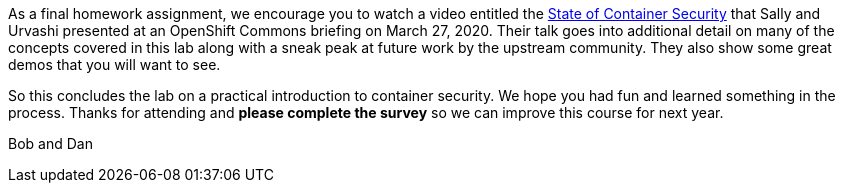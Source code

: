 As a final homework assignment, we encourage you to watch a video entitled the https://www.youtube.com/watch?v=bMo06sIHltY[State of Container Security] that Sally and Urvashi presented at an OpenShift Commons briefing on March 27, 2020. Their talk goes into additional detail on many of the concepts covered in this lab along with a sneak peak at future work by the upstream community. They also show some great demos that you will want to see. 

So this concludes the lab on a practical introduction to container security. We hope you had fun and learned something in the process. Thanks for attending and *please complete the survey* so we can improve this course for next year.

Bob and Dan



